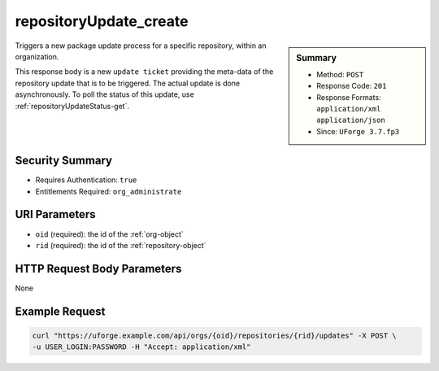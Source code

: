 .. Copyright FUJITSU LIMITED 2016-2019

.. _repositoryUpdate-create:

repositoryUpdate_create
-----------------------

.. function:: POST /orgs/{oid}/repositories/{rid}/updates

.. sidebar:: Summary

	* Method: ``POST``
	* Response Code: ``201``
	* Response Formats: ``application/xml`` ``application/json``
	* Since: ``UForge 3.7.fp3``

Triggers a new package update process for a specific repository, within an organization. 

This response body is a new ``update ticket`` providing the meta-data of the repository update that is to be triggered. The actual update is done asynchronously. To poll the status of this update, use :ref:`repositoryUpdateStatus-get`.

Security Summary
~~~~~~~~~~~~~~~~

* Requires Authentication: ``true``
* Entitlements Required: ``org_administrate``

URI Parameters
~~~~~~~~~~~~~~

* ``oid`` (required): the id of the :ref:`org-object`
* ``rid`` (required): the id of the :ref:`repository-object`

HTTP Request Body Parameters
~~~~~~~~~~~~~~~~~~~~~~~~~~~~

None

Example Request
~~~~~~~~~~~~~~~

.. code-block:: bash

	curl "https://uforge.example.com/api/orgs/{oid}/repositories/{rid}/updates" -X POST \
	-u USER_LOGIN:PASSWORD -H "Accept: application/xml"

.. seealso::

	 * :ref:`org-object`
	 * :ref:`repository-object`
	 * :ref:`repositoryUpdate-object`
	 * :ref:`repositoryUpdateStatus-get`
	 * :ref:`repositoryUpdate-getAll`
	 * :ref:`repository-create`
	 * :ref:`repository-delete`
	 * :ref:`repository-getAll`
	 * :ref:`repository-update`
	 * :ref:`status-object`
